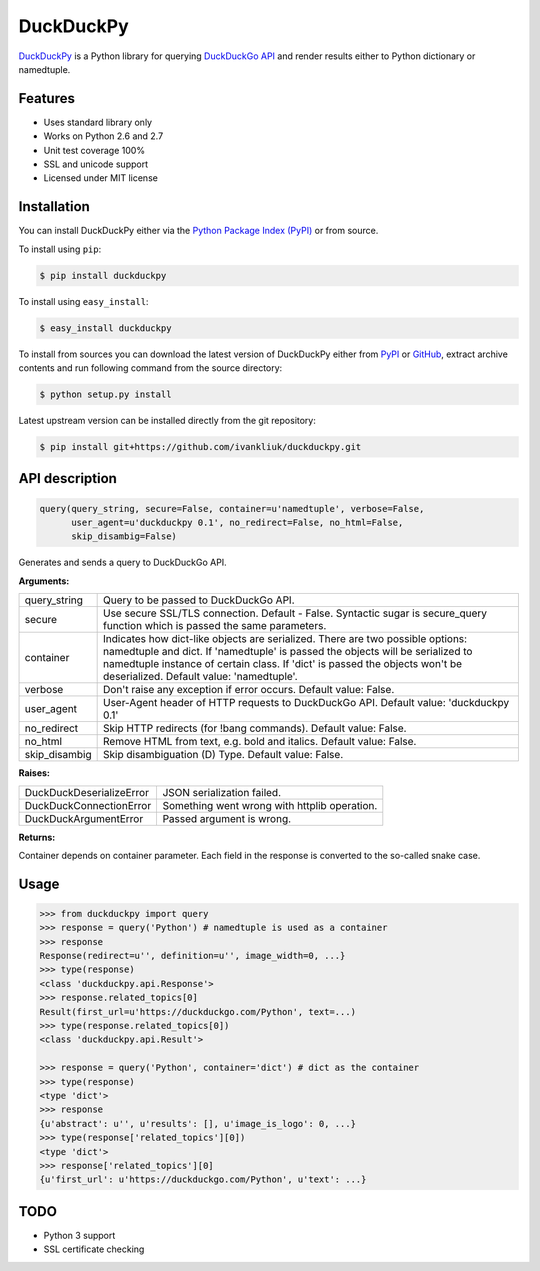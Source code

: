 DuckDuckPy
==========

|package| |travis-ci| |coveralls|

`DuckDuckPy <https://github.com/ivankliuk/duckduckpy>`_ is a Python
library for querying `DuckDuckGo API <https://api.duckduckgo.com/api>`_ and
render results either to Python dictionary or namedtuple.

Features
--------

* Uses standard library only
* Works on Python 2.6 and 2.7
* Unit test coverage 100%
* SSL and unicode support
* Licensed under MIT license

Installation
------------

You can install DuckDuckPy either via the `Python Package Index (PyPI) <http://pypi.python.org/pypi>`_ or
from source.

To install using ``pip``:

.. code:: bash

    $ pip install duckduckpy

To install using ``easy_install``:

.. code:: bash

    $ easy_install duckduckpy

To install from sources you can download the latest version of DuckDuckPy
either from `PyPI <http://pypi.python.org/pypi/duckduckpy/0.1>`_ or
`GitHub <https://github.com/ivankliuk/duckduckpy/tarball/0.1>`_, extract archive contents and
run following command from the source directory:

.. code:: bash

    $ python setup.py install

Latest upstream version can be installed directly from the git repository:

.. code:: bash

    $ pip install git+https://github.com/ivankliuk/duckduckpy.git

API description
---------------

.. code-block:: python

    query(query_string, secure=False, container=u'namedtuple', verbose=False,
          user_agent=u'duckduckpy 0.1', no_redirect=False, no_html=False,
          skip_disambig=False)

Generates and sends a query to DuckDuckGo API.

**Arguments:**

+---------------+-------------------------------------------------------------+
| query_string  | Query to be passed to DuckDuckGo API.                       |
+---------------+-------------------------------------------------------------+
| secure        | Use secure SSL/TLS connection. Default - False.             |
|               | Syntactic sugar is secure_query function which is passed    |
|               | the same parameters.                                        |
+---------------+-------------------------------------------------------------+
| container     | Indicates how dict-like objects are serialized. There are   |
|               | two possible options: namedtuple and dict. If 'namedtuple'  |
|               | is passed the objects will be serialized to namedtuple      |
|               | instance of certain class. If 'dict' is passed the objects  |
|               | won't be deserialized. Default value: 'namedtuple'.         |
+---------------+-------------------------------------------------------------+
| verbose       | Don't raise any exception if error occurs.                  |
|               | Default value: False.                                       |
+---------------+-------------------------------------------------------------+
| user_agent    | User-Agent header of HTTP requests to DuckDuckGo API.       |
|               | Default value: 'duckduckpy 0.1'                             |
+---------------+-------------------------------------------------------------+
| no_redirect   | Skip HTTP redirects (for !bang commands).                   |
|               | Default value: False.                                       |
+---------------+-------------------------------------------------------------+
| no_html       | Remove HTML from text, e.g. bold and italics.               |
|               | Default value: False.                                       |
+---------------+-------------------------------------------------------------+
| skip_disambig | Skip disambiguation (D) Type. Default value: False.         |
+---------------+-------------------------------------------------------------+

**Raises:**

+--------------------------+--------------------------------------------------+
| DuckDuckDeserializeError | JSON serialization failed.                       |
+--------------------------+--------------------------------------------------+
| DuckDuckConnectionError  | Something went wrong with httplib operation.     |
+--------------------------+--------------------------------------------------+
| DuckDuckArgumentError    | Passed argument is wrong.                        |
+--------------------------+--------------------------------------------------+

**Returns:**

Container depends on container parameter. Each field in the response is
converted to the so-called snake case.

Usage
-----

.. code-block:: python

    >>> from duckduckpy import query
    >>> response = query('Python') # namedtuple is used as a container
    >>> response
    Response(redirect=u'', definition=u'', image_width=0, ...}
    >>> type(response)
    <class 'duckduckpy.api.Response'>
    >>> response.related_topics[0]
    Result(first_url=u'https://duckduckgo.com/Python', text=...)
    >>> type(response.related_topics[0])
    <class 'duckduckpy.api.Result'>

    >>> response = query('Python', container='dict') # dict as the container
    >>> type(response)
    <type 'dict'>
    >>> response
    {u'abstract': u'', u'results': [], u'image_is_logo': 0, ...}
    >>> type(response['related_topics'][0])
    <type 'dict'>
    >>> response['related_topics'][0]
    {u'first_url': u'https://duckduckgo.com/Python', u'text': ...}

TODO
----

* Python 3 support
* SSL certificate checking

.. |package| image:: https://badge.fury.io/py/duckduckpy.svg
    :target: http://badge.fury.io/py/duckduckpy
    :alt: PyPI package
.. |travis-ci| image:: https://travis-ci.org/ivankliuk/duckduckpy.svg?branch=master
    :target: https://travis-ci.org/ivankliuk/duckduckpy
    :alt: CI Status
.. |coveralls| image:: https://coveralls.io/repos/ivankliuk/duckduckpy/badge.svg?branch=master
    :target: https://coveralls.io/r/ivankliuk/duckduckpy?branch=master
    :alt: Coverage
